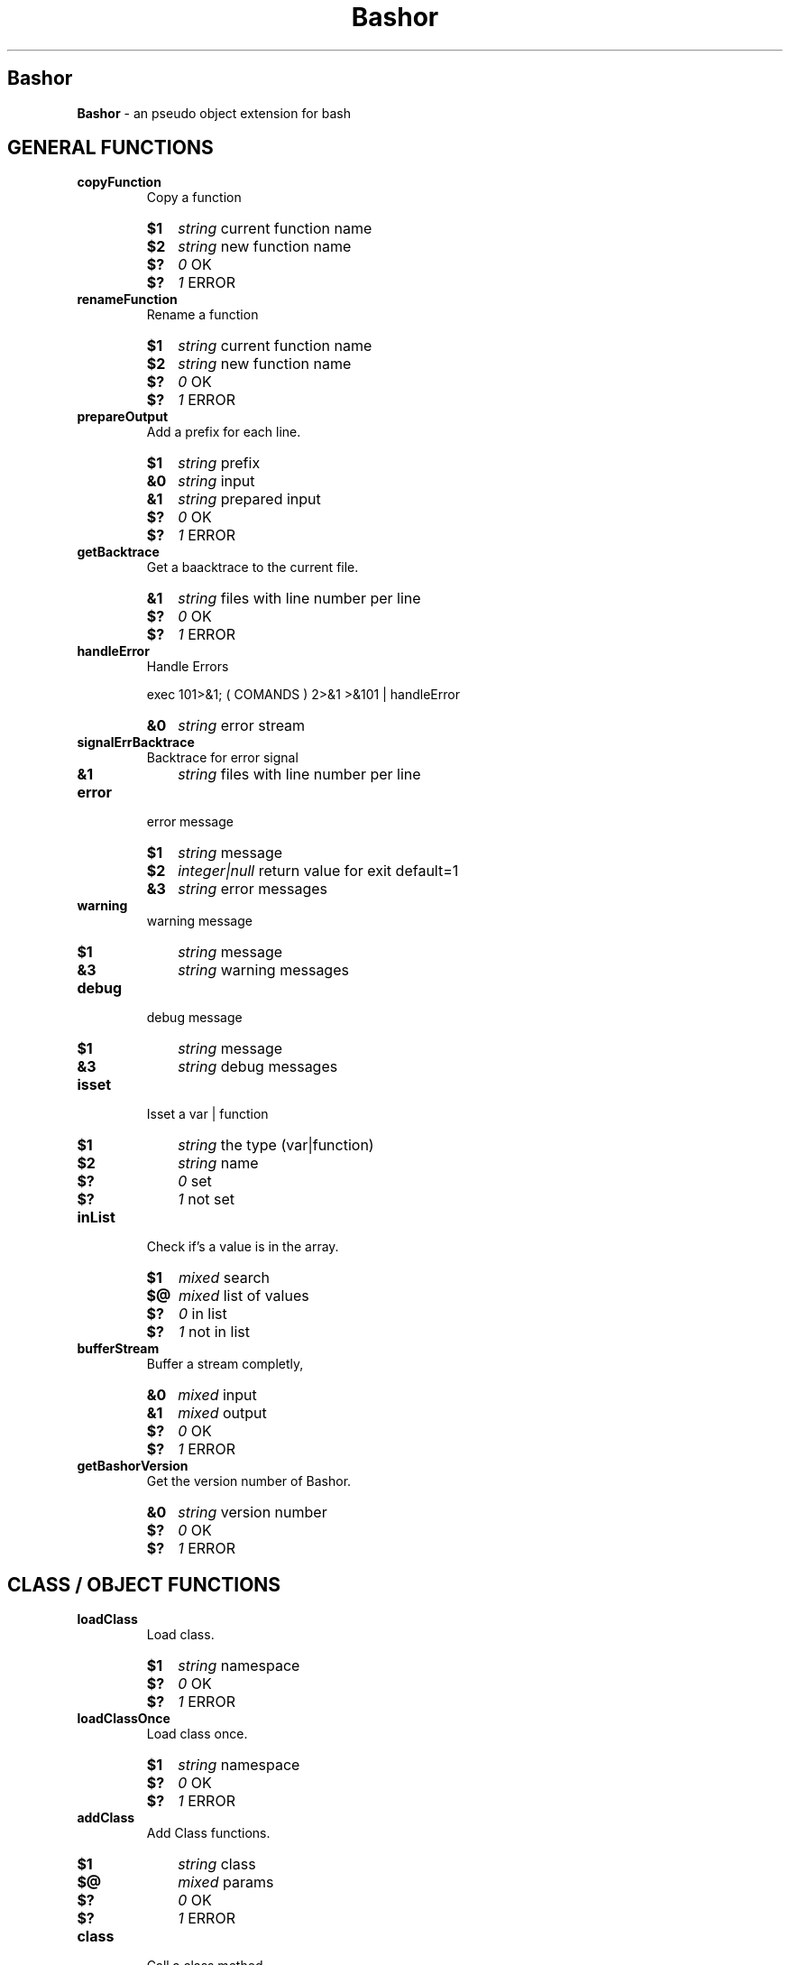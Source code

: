 
.\"
.\" Man page for Bashor
.\"
.TH Bashor 7 "2011-03-20" "Lars Dietrich" "Bashor Coding Commands"
.SH Bashor
.B Bashor
\- an pseudo object extension for bash

.PD 0

.SH GENERAL FUNCTIONS

.TP
.B copyFunction
.RS
Copy a function

.HP
.B $1
.I string
current function name
.HP
.B $2
.I string
new function name
.HP
.B $?
.I 0
OK
.HP
.B $?
.I 1
ERROR
.RE

.TP
.B renameFunction
.RS
Rename a function

.HP
.B $1
.I string
current function name
.HP
.B $2
.I string
new function name
.HP
.B $?
.I 0
OK
.HP
.B $?
.I 1
ERROR
.RE

.TP
.B prepareOutput
.RS
Add a prefix for each line.

.HP
.B $1
.I string
prefix
.HP
.B &0
.I string
input
.HP
.B &1
.I string
prepared input
.HP
.B $?
.I 0
OK
.HP
.B $?
.I 1
ERROR
.RE

.TP
.B getBacktrace
.RS
Get a baacktrace to the current file.

.HP
.B &1
.I string
files with line number per line
.HP
.B $?
.I 0
OK
.HP
.B $?
.I 1
ERROR
.RE

.TP
.B handleError
.RS
Handle Errors

exec 101>&1; (
COMANDS
) 2>&1 >&101 | handleError

.HP
.B &0
.I string
error stream
.RE

.TP
.B signalErrBacktrace
.RS
Backtrace for error signal
.HP
.B &1
.I string
files with line number per line
.RE

.TP
.B error
.RS
error message

.HP
.B $1
.I string
message
.HP
.B $2
.I integer|null
return value for exit default=1
.HP
.B &3
.I string
error messages
.RE

.TP
.B warning
.RS
warning message

.HP
.B $1
.I string
message
.HP
.B &3
.I string
warning messages
.RE

.TP
.B debug
.RS
debug message

.HP
.B $1
.I string
message
.HP
.B &3
.I string
debug messages
.RE

.TP
.B isset
.RS
Isset a var | function

.HP
.B $1
.I string
the type (var|function)
.HP
.B $2
.I string
name
.HP
.B $?
.I 0
set
.HP
.B $?
.I 1
not set
.RE

.TP
.B inList
.RS
Check if's a value is in the array.

.HP
.B $1
.I mixed
search
.HP
.B $@
.I mixed
list of values
.HP
.B $?
.I 0
in list
.HP
.B $?
.I 1
not in list
.RE

.TP
.B bufferStream
.RS
Buffer a stream completly,

.HP
.B &0
.I mixed
input
.HP
.B &1
.I mixed
output
.HP
.B $?
.I 0
OK
.HP
.B $?
.I 1
ERROR
.RE

.TP
.B getBashorVersion
.RS
Get the version number of Bashor.

.HP
.B &0
.I string
version number
.HP
.B $?
.I 0
OK
.HP
.B $?
.I 1
ERROR
.RE

.SH CLASS / OBJECT FUNCTIONS
.TP
.B loadClass
.RS
Load class.

.HP
.B $1
.I string
namespace
.HP
.B $?
.I 0
OK
.HP
.B $?
.I 1
ERROR
.RE

.TP
.B loadClassOnce
.RS
Load class once.

.HP
.B $1
.I string
namespace
.HP
.B $?
.I 0
OK
.HP
.B $?
.I 1
ERROR
.RE

.TP
.B addClass
.RS
Add Class functions.

.HP
.B $1
.I string
class
.HP
.B $@
.I mixed
params
.HP
.B $?
.I 0
OK
.HP
.B $?
.I 1
ERROR
.RE

.TP
.B class
.RS
Call a class method

.HP
.B $1
.I string
class name
.HP
.B $2
.I string
function name
.HP
.B $@
.I mixed
method params
.HP
.B $?
.I *
all of class method
.RE

.TP
.B object
.RS
Call a object method

.HP
.B $1
.I string
pointer
.HP
.B $2
.I string
function name
.HP
.B $@
.I mixed
method params
.HP
.B $?
.I *
all of class method
.RE

.TP
.B serialize
.RS
Serialize a object.

.HP
.B $1
.I string
pointer
.HP
.B &1
.I string
serialized data
.HP
.B $?
.I 0
OK
.HP
.B $?
.I 1
ERROR
.RE

.TP
.B unserialize
.RS
Unserialize a object.

.HP
.B $1
.I string
var name
.HP
.B $2
.I string
serialized data
.HP
.B $?
.I 0
OK
.HP
.B $?
.I 1
ERROR
.RE

.TP
.B new
.RS
Create a new object from class.

.HP
.B $1
.I string
class name
.HP
.B $2
.I string
var name
.HP
.B $@
.I mixed
method params
.HP
.B $?
.I 0
OK
.HP
.B $?
.I 1
ERROR
.RE

.TP
.B extends
.RS
Extends a class.

.HP
.B $1
.I string
class name
.HP
.B $2
.I string
parent class name
.HP
.B $?
.I 0
OK
.HP
.B $?
.I 1
ERROR
.RE

.TP
.B clone
.RS
Clone object.

.HP
.B $1
.I string
object name
.HP
.B $2
.I string
object name
.HP
.B $?
.I *
all of class method __clone
.RE

.TP
.B remove
.RS
Remove a object.

.HP
.B $1
.I tring
pointer
.HP
.B $?
.I 0
OK
.HP
.B $?
.I 1
ERROR
.RE

.TP
.B this
.RS
Access to the object.

.HP
.B $1
.I string
action (call,pointer,get,set,unset,isset)
.HP
.B $@
.I mixed
params
.HP
.B $?
.I *
all of class method
.RE

.TP
.B parent
.RS
Access to the parent class.

.HP
.B $1
.I string
action (call,exists)
.HP
.B $@
.I mixed
params
.HP
.B $?
.I *
all of class method
.RE

